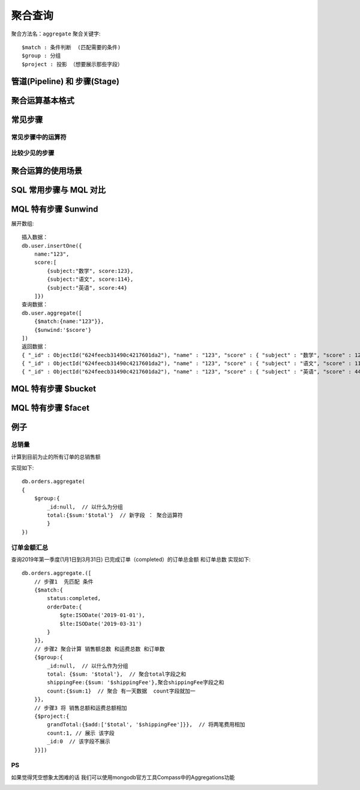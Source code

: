 =========
聚合查询
=========

聚合方法名：``aggregate``
聚合关键字::

    $match : 条件判断  (匹配需要的条件)
    $group : 分组
    $project : 投影 （想要展示那些字段）



管道(Pipeline) 和 步骤(Stage)
==============================

.. image:: ../_static/mongodb/img/img_6.png
    :align: center

聚合运算基本格式
================

.. image:: ../_static/mongodb/img/img_7.png
    :align: center

常见步骤
============

.. image:: ../_static/mongodb/img/img_8.png
    :align: center

常见步骤中的运算符
-------------------

.. image:: ../_static/mongodb/img/img_9.png
    :align: center

比较少见的步骤
--------------

.. image:: ../_static/mongodb/img/img_10.png
    :align: center

聚合运算的使用场景
====================

.. image:: ../_static/mongodb/img/img_11.png
    :align: center


SQL 常用步骤与 MQL 对比
==========================

.. image:: ../_static/mongodb/img/img_12.png
    :align: center

.. image:: ../_static/mongodb/img/img_13 .png
    :align: center


MQL 特有步骤 $unwind
======================
展开数组:
::

    插入数据：
    db.user.insertOne({
        name:"123",
        score:[
            {subject:"数学", score:123},
            {subject:"语文", score:114},
            {subject:"英语", score:44}
        ]})
    查询数据：
    db.user.aggregate([
        {$match:{name:"123"}},
        {$unwind:'$score'}
    ])
    返回数据：
    { "_id" : ObjectId("624feecb31490c4217601da2"), "name" : "123", "score" : { "subject" : "数学", "score" : 123 } }
    { "_id" : ObjectId("624feecb31490c4217601da2"), "name" : "123", "score" : { "subject" : "语文", "score" : 114 } }
    { "_id" : ObjectId("624feecb31490c4217601da2"), "name" : "123", "score" : { "subject" : "英语", "score" : 44 } }

MQL 特有步骤 $bucket
======================

.. image:: ../_static/mongodb/img/img_14 .png
    :align: center

MQL 特有步骤 $facet
======================

.. image:: ../_static/mongodb/img/img_15 .png
    :align: center



例子
=============

总销量
----------
计算到目前为止的所有订单的总销售额

实现如下::

    db.orders.aggregate(
    {
        $group:{
            _id:null,  // 以什么为分组
            total:{$sum:'$total'}  // 新字段 ： 聚合运算符
            }
    })

订单金额汇总
--------------

查询2019年第一季度(1月1日到3月31日) 已完成订单（completed）的订单总金额 和订单总数
实现如下::

    db.orders.aggregate.([
        // 步骤1  先匹配 条件
        {$match:{
            status:completed,
            orderDate:{
                $gte:ISODate('2019-01-01'),
                $lte:ISODate('2019-03-31')
            }
        }},
        // 步骤2 聚合计算 销售额总数 和运费总数 和订单数
        {$group:{
            _id:null,  // 以什么作为分组
            total: {$sum: '$total'},  // 聚合total字段之和
            shippingFee:{$sum: '$shippingFee'},聚合shippingFee字段之和
            count:{$sum:1}  // 聚合 有一天数据  count字段就加一
        }},
        // 步骤3 将 销售总额和运费总额相加
        {$project:{
            grandTotal:{$add:['$total', '$shippingFee']}},  // 将两笔费用相加
            count:1, // 展示 该字段
            _id:0  // 该字段不展示
        }}])



PS
-----

如果觉得凭空想象太困难的话
我们可以使用mongodb官方工具Compass中的Aggregations功能

.. image:: ../_static/mongodb/img/img_2.png




